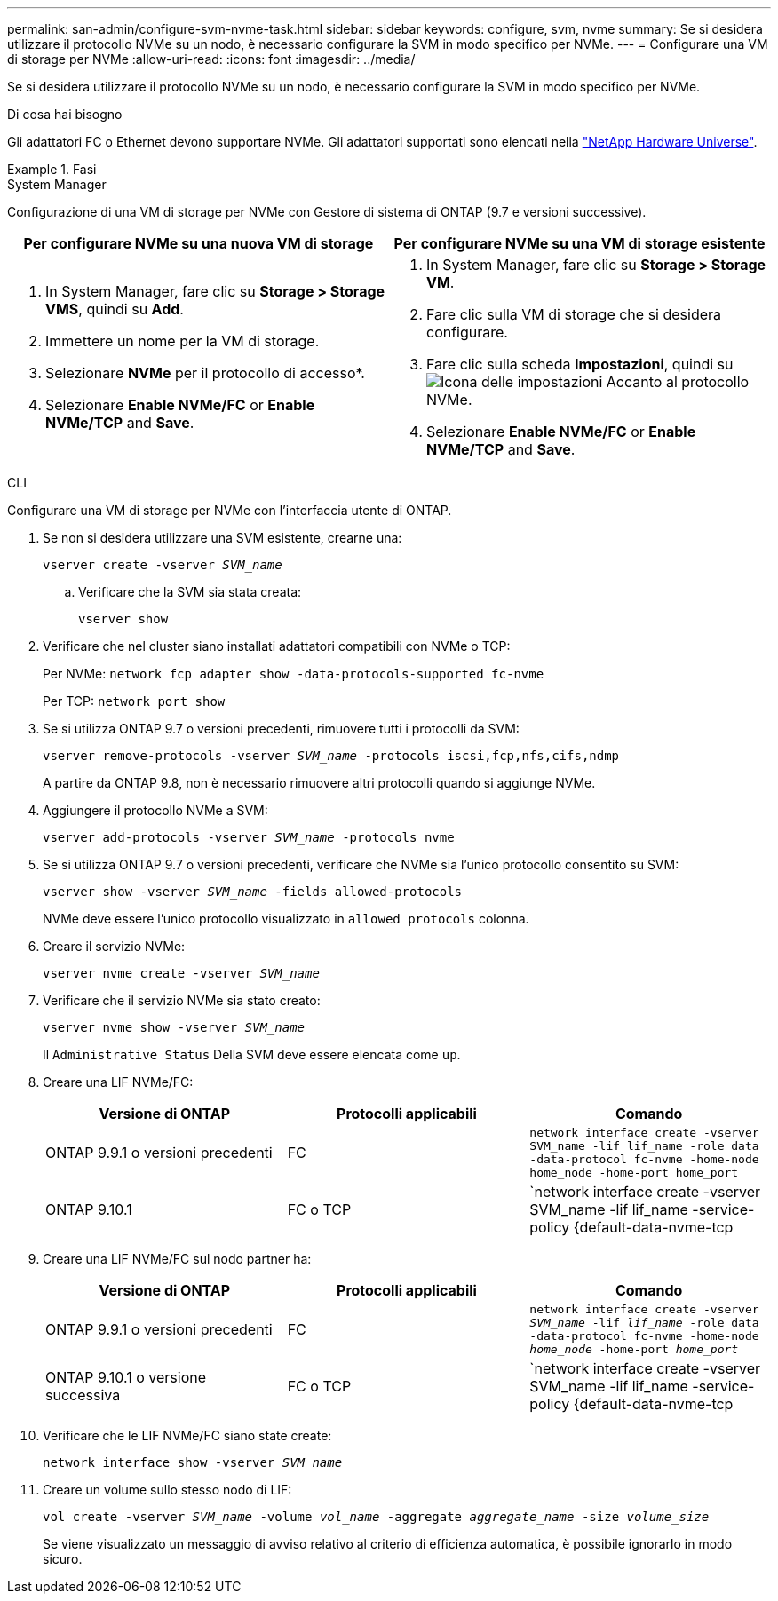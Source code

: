 ---
permalink: san-admin/configure-svm-nvme-task.html 
sidebar: sidebar 
keywords: configure, svm, nvme 
summary: Se si desidera utilizzare il protocollo NVMe su un nodo, è necessario configurare la SVM in modo specifico per NVMe. 
---
= Configurare una VM di storage per NVMe
:allow-uri-read: 
:icons: font
:imagesdir: ../media/


[role="lead"]
Se si desidera utilizzare il protocollo NVMe su un nodo, è necessario configurare la SVM in modo specifico per NVMe.

.Di cosa hai bisogno
Gli adattatori FC o Ethernet devono supportare NVMe. Gli adattatori supportati sono elencati nella https://hwu.netapp.com["NetApp Hardware Universe"^].

.Fasi
[role="tabbed-block"]
====
.System Manager
--
Configurazione di una VM di storage per NVMe con Gestore di sistema di ONTAP (9.7 e versioni successive).

[cols="2"]
|===
| Per configurare NVMe su una nuova VM di storage | Per configurare NVMe su una VM di storage esistente 


 a| 
. In System Manager, fare clic su *Storage > Storage VMS*, quindi su *Add*.
. Immettere un nome per la VM di storage.
. Selezionare *NVMe* per il protocollo di accesso*.
. Selezionare *Enable NVMe/FC* or *Enable NVMe/TCP* and *Save*.

 a| 
. In System Manager, fare clic su *Storage > Storage VM*.
. Fare clic sulla VM di storage che si desidera configurare.
. Fare clic sulla scheda *Impostazioni*, quindi su image:icon_gear.gif["Icona delle impostazioni"] Accanto al protocollo NVMe.
. Selezionare *Enable NVMe/FC* or *Enable NVMe/TCP* and *Save*.


|===
--
.CLI
--
Configurare una VM di storage per NVMe con l'interfaccia utente di ONTAP.

. Se non si desidera utilizzare una SVM esistente, crearne una:
+
`vserver create -vserver _SVM_name_`

+
.. Verificare che la SVM sia stata creata:
+
`vserver show`



. Verificare che nel cluster siano installati adattatori compatibili con NVMe o TCP:
+
Per NVMe: `network fcp adapter show -data-protocols-supported fc-nvme`

+
Per TCP: `network port show`

. Se si utilizza ONTAP 9.7 o versioni precedenti, rimuovere tutti i protocolli da SVM:
+
`vserver remove-protocols -vserver _SVM_name_ -protocols iscsi,fcp,nfs,cifs,ndmp`

+
A partire da ONTAP 9.8, non è necessario rimuovere altri protocolli quando si aggiunge NVMe.

. Aggiungere il protocollo NVMe a SVM:
+
`vserver add-protocols -vserver _SVM_name_ -protocols nvme`

. Se si utilizza ONTAP 9.7 o versioni precedenti, verificare che NVMe sia l'unico protocollo consentito su SVM:
+
`vserver show -vserver _SVM_name_ -fields allowed-protocols`

+
NVMe deve essere l'unico protocollo visualizzato in `allowed protocols` colonna.

. Creare il servizio NVMe:
+
`vserver nvme create -vserver _SVM_name_`

. Verificare che il servizio NVMe sia stato creato:
+
`vserver nvme show -vserver _SVM_name_`

+
Il `Administrative Status` Della SVM deve essere elencata come `up`.

. Creare una LIF NVMe/FC:
+
[cols="3*"]
|===
| Versione di ONTAP | Protocolli applicabili | Comando 


 a| 
ONTAP 9.9.1 o versioni precedenti
 a| 
FC
 a| 
`network interface create -vserver SVM_name -lif lif_name -role data -data-protocol fc-nvme -home-node home_node -home-port home_port`



 a| 
ONTAP 9.10.1
 a| 
FC o TCP
 a| 
`network interface create -vserver SVM_name -lif lif_name -service-policy {default-data-nvme-tcp | default-data-nvme-fc} -home-node home_node -home-port home_port -status admin up -failover-policy disabled -firewall-policy data -auto-revert false -failover-group failover_group -is-dns-update-enabled false`

|===
. Creare una LIF NVMe/FC sul nodo partner ha:
+
[cols="3*"]
|===
| Versione di ONTAP | Protocolli applicabili | Comando 


 a| 
ONTAP 9.9.1 o versioni precedenti
 a| 
FC
 a| 
`network interface create -vserver _SVM_name_ -lif _lif_name_ -role data -data-protocol fc-nvme -home-node _home_node_ -home-port _home_port_`



 a| 
ONTAP 9.10.1 o versione successiva
 a| 
FC o TCP
 a| 
`network interface create -vserver SVM_name -lif lif_name -service-policy {default-data-nvme-tcp | default-data-nvme-fc} -home-node home_node -home-port home_port -status admin up -failover-policy disabled -firewall-policy data -auto-revert false -failover-group failover_group -is-dns-update-enabled false`

|===
. Verificare che le LIF NVMe/FC siano state create:
+
`network interface show -vserver _SVM_name_`

. Creare un volume sullo stesso nodo di LIF:
+
`vol create -vserver _SVM_name_ -volume _vol_name_ -aggregate _aggregate_name_ -size _volume_size_`

+
Se viene visualizzato un messaggio di avviso relativo al criterio di efficienza automatica, è possibile ignorarlo in modo sicuro.



--
====